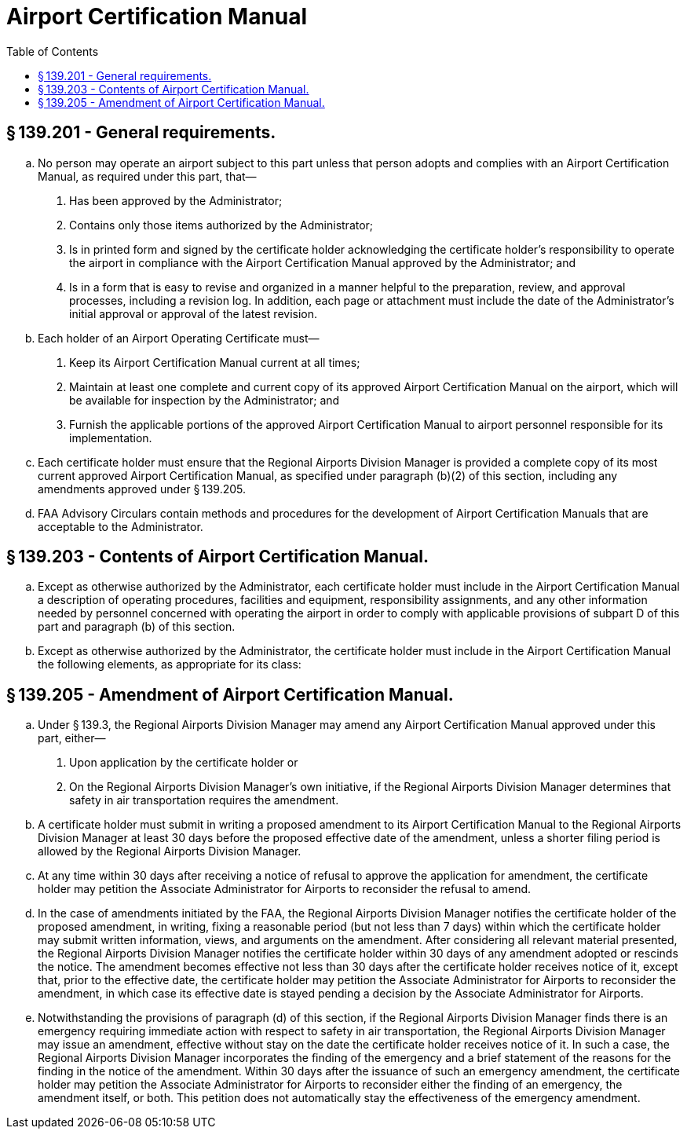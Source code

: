 # Airport Certification Manual
:toc:

## § 139.201 - General requirements.

[loweralpha]
. No person may operate an airport subject to this part unless that person adopts and complies with an Airport Certification Manual, as required under this part, that—
[arabic]
.. Has been approved by the Administrator;
.. Contains only those items authorized by the Administrator;
.. Is in printed form and signed by the certificate holder acknowledging the certificate holder's responsibility to operate the airport in compliance with the Airport Certification Manual approved by the Administrator; and
.. Is in a form that is easy to revise and organized in a manner helpful to the preparation, review, and approval processes, including a revision log. In addition, each page or attachment must include the date of the Administrator's initial approval or approval of the latest revision.
. Each holder of an Airport Operating Certificate must—
[arabic]
.. Keep its Airport Certification Manual current at all times;
.. Maintain at least one complete and current copy of its approved Airport Certification Manual on the airport, which will be available for inspection by the Administrator; and
.. Furnish the applicable portions of the approved Airport Certification Manual to airport personnel responsible for its implementation.
. Each certificate holder must ensure that the Regional Airports Division Manager is provided a complete copy of its most current approved Airport Certification Manual, as specified under paragraph (b)(2) of this section, including any amendments approved under § 139.205.
. FAA Advisory Circulars contain methods and procedures for the development of Airport Certification Manuals that are acceptable to the Administrator.

## § 139.203 - Contents of Airport Certification Manual.

[loweralpha]
. Except as otherwise authorized by the Administrator, each certificate holder must include in the Airport Certification Manual a description of operating procedures, facilities and equipment, responsibility assignments, and any other information needed by personnel concerned with operating the airport in order to comply with applicable provisions of subpart D of this part and paragraph (b) of this section.
. Except as otherwise authorized by the Administrator, the certificate holder must include in the Airport Certification Manual the following elements, as appropriate for its class:

## § 139.205 - Amendment of Airport Certification Manual.

[loweralpha]
. Under § 139.3, the Regional Airports Division Manager may amend any Airport Certification Manual approved under this part, either—
[arabic]
.. Upon application by the certificate holder or
.. On the Regional Airports Division Manager's own initiative, if the Regional Airports Division Manager determines that safety in air transportation requires the amendment.
. A certificate holder must submit in writing a proposed amendment to its Airport Certification Manual to the Regional Airports Division Manager at least 30 days before the proposed effective date of the amendment, unless a shorter filing period is allowed by the Regional Airports Division Manager.
. At any time within 30 days after receiving a notice of refusal to approve the application for amendment, the certificate holder may petition the Associate Administrator for Airports to reconsider the refusal to amend.
. In the case of amendments initiated by the FAA, the Regional Airports Division Manager notifies the certificate holder of the proposed amendment, in writing, fixing a reasonable period (but not less than 7 days) within which the certificate holder may submit written information, views, and arguments on the amendment. After considering all relevant material presented, the Regional Airports Division Manager notifies the certificate holder within 30 days of any amendment adopted or rescinds the notice. The amendment becomes effective not less than 30 days after the certificate holder receives notice of it, except that, prior to the effective date, the certificate holder may petition the Associate Administrator for Airports to reconsider the amendment, in which case its effective date is stayed pending a decision by the Associate Administrator for Airports.
. Notwithstanding the provisions of paragraph (d) of this section, if the Regional Airports Division Manager finds there is an emergency requiring immediate action with respect to safety in air transportation, the Regional Airports Division Manager may issue an amendment, effective without stay on the date the certificate holder receives notice of it. In such a case, the Regional Airports Division Manager incorporates the finding of the emergency and a brief statement of the reasons for the finding in the notice of the amendment. Within 30 days after the issuance of such an emergency amendment, the certificate holder may petition the Associate Administrator for Airports to reconsider either the finding of an emergency, the amendment itself, or both. This petition does not automatically stay the effectiveness of the emergency amendment.


